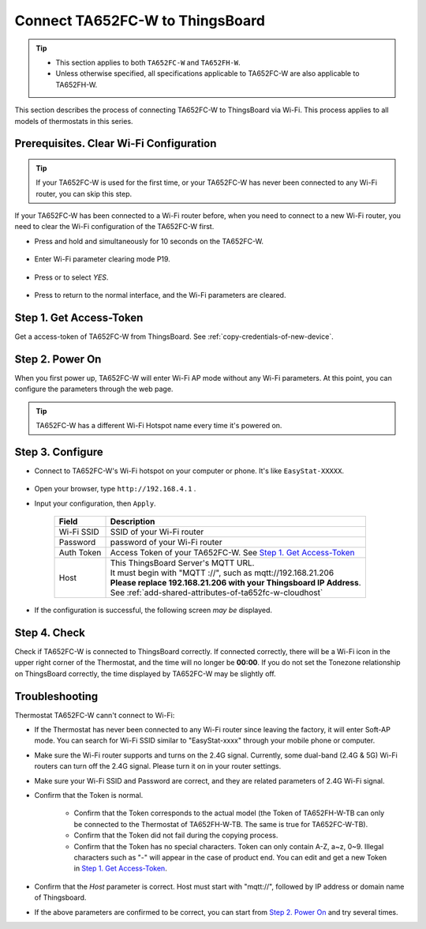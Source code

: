 *********************************
Connect TA652FC-W to ThingsBoard
*********************************

.. tip::

  - This section applies to both ``TA652FC-W`` and ``TA652FH-W``.
  - Unless otherwise specified, all specifications applicable to TA652FC-W are also applicable to TA652FH-W.

This section describes the process of connecting TA652FC-W to ThingsBoard via Wi-Fi. This process applies to all models of thermostats in this series.

.. |icon_mode| image:: /_static/device/ta652fc-w/ta652fc-w-specifications/icon_mode.png
    :scale: 50%

.. |icon_clock| image:: /_static/device/ta652fc-w/ta652fc-w-specifications/icon_clock.png
    :scale: 50%

.. |icon_onoff| image:: /_static/device/ta652fc-w/ta652fc-w-specifications/icon_onoff.png
    :scale: 50%

.. |icon_up| image:: /_static/device/ta652fc-w/ta652fc-w-specifications/icon_up.png
    :scale: 50%

.. |icon_down| image:: /_static/device/ta652fc-w/ta652fc-w-specifications/icon_down.png
    :scale: 50%

.. |icon_blank| replace:: **[blank]**


Prerequisites. Clear Wi-Fi Configuration
=========================================

.. tip::
    If your TA652FC-W is used for the first time, or your TA652FC-W has never been connected to any Wi-Fi router, you can skip this step.

If your TA652FC-W has been connected to a Wi-Fi router before, when you need to connect to a new Wi-Fi router, you need to clear the Wi-Fi configuration of the TA652FC-W first.

- Press and hold |icon_mode| and |icon_onoff| simultaneously for 10 seconds on the TA652FC-W.

   .. image:: /_static/device/ta652fc-w/connect-ta652fc-w-to-thingsboard/clear_wifi_config_a.png
      :width: 60 %

- Enter Wi-Fi parameter clearing mode P19.
   
   .. image:: /_static/device/ta652fc-w/connect-ta652fc-w-to-thingsboard/clear_wifi_config_b.png
      :width: 60 %

- Press |icon_up| or |icon_down| to select `YES`.

   .. image:: /_static/device/ta652fc-w/connect-ta652fc-w-to-thingsboard/clear_wifi_config_c.png
      :width: 60 %

- Press |icon_mode| to return to the normal interface, and the Wi-Fi parameters are cleared.


Step 1. Get Access-Token
==========================

Get a access-token of TA652FC-W from ThingsBoard. 
See :ref:`copy-credentials-of-new-device`.


Step 2. Power On
==================

When you first power up, TA652FC-W will enter Wi-Fi AP mode without any Wi-Fi parameters. At this point, you can configure the parameters through the web page.

.. tip::
   TA652FC-W has a different Wi-Fi Hotspot name every time it's powered on.


Step 3. Configure
===================

- Connect to TA652FC-W's Wi-Fi hotspot on your computer or phone. It's like ``EasyStat-XXXXX``.

   .. image:: /_static/device/ta652fc-w/connect-ta652fc-w-to-thingsboard/connect_ta65_ap.png
      :width: 50 %

- Open your browser, type ``http://192.168.4.1`` .
- Input your configuration, then ``Apply``.

   .. image:: /_static/device/ta652fc-w/connect-ta652fc-w-to-thingsboard/configure_ta65.png


   .. table::
      :widths: auto

      ============  =====================================================================
      Field         Description
      ============  =====================================================================
      Wi-Fi SSID    SSID of your Wi-Fi router
      Password      password of your Wi-Fi router
      Auth Token    Access Token of your TA652FC-W. See `Step 1. Get Access-Token`_
      Host          | This ThingsBoard Server's MQTT URL.
                    | It must begin with "MQTT ://", such as mqtt://192.168.21.206
                    | **Please replace 192.168.21.206 with your Thingsboard IP Address**.
                    | See :ref:`add-shared-attributes-of-ta652fc-w-cloudhost`
      ============  =====================================================================

   .. image:: /_static/device/ta652fc-w/connect-ta652fc-w-to-thingsboard/configure_ta65_connting.png

- If the configuration is successful, the following screen *may be* displayed. 

   .. image:: /_static/device/ta652fc-w/connect-ta652fc-w-to-thingsboard/configure_ta65_result.png


Step 4. Check
================

Check if TA652FC-W is connected to ThingsBoard correctly. If connected correctly, there will be a Wi-Fi icon in the upper right corner of the Thermostat, and the time will no longer be **00:00**. If you do not set the Tonezone relationship on ThingsBoard correctly, the time displayed by TA652FC-W may be slightly off.
 
   .. image:: /_static/device/ta652fc-w/connect-ta652fc-w-to-thingsboard/check_connection.png
      :width: 60%


Troubleshooting
================

Thermostat TA652FC-W cann't connect to Wi-Fi:

- If the Thermostat has never been connected to any Wi-Fi router since leaving the factory, it will enter Soft-AP mode. You can search for Wi-Fi SSID similar to "EasyStat-xxxx" through your mobile phone or computer.
- Make sure the Wi-Fi router supports and turns on the 2.4G signal. Currently, some dual-band (2.4G & 5G) Wi-Fi routers can turn off the 2.4G signal. Please turn it on in your router settings.
- Make sure your Wi-Fi SSID and Password are correct, and they are related parameters of 2.4G Wi-Fi signal.
- Confirm that the Token is normal.

   - Confirm that the Token corresponds to the actual model (the Token of TA652FH-W-TB can only be connected to the Thermostat of TA652FH-W-TB. The same is true for TA652FC-W-TB).
   - Confirm that the Token did not fail during the copying process.
   - Confirm that the Token has no special characters. Token can only contain A-Z, a~z, 0~9. Illegal characters such as "-" will appear in the case of product end. You can edit and get a new Token in `Step 1. Get Access-Token`_.

- Confirm that the `Host` parameter is correct. Host must start with "mqtt://", followed by IP address or domain name of Thingsboard.
- If the above parameters are confirmed to be correct, you can start from `Step 2. Power On`_ and try several times.
